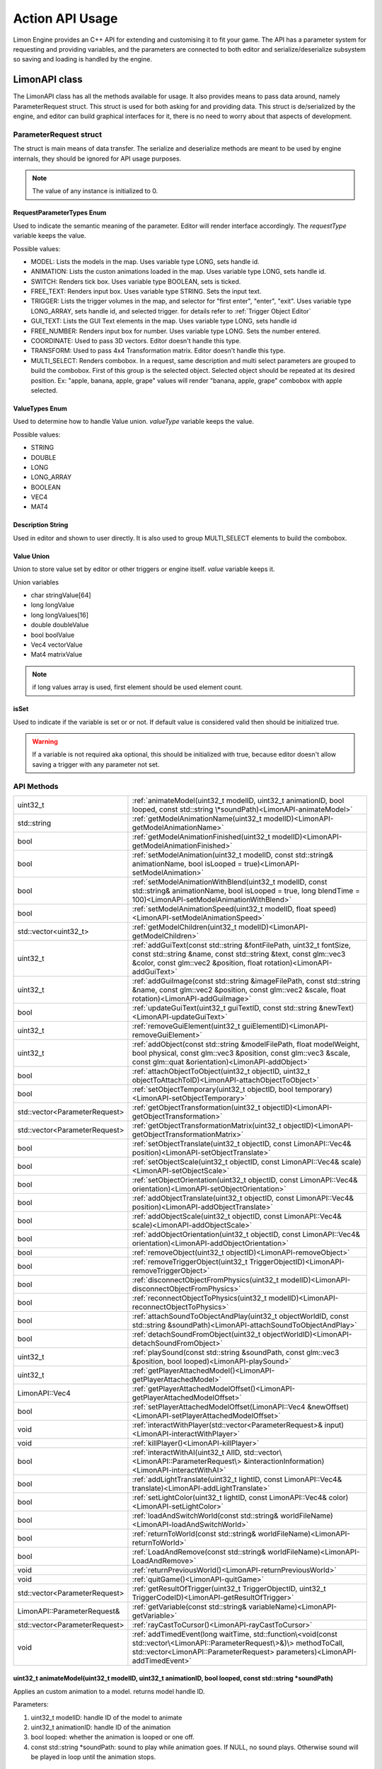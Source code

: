 ================
Action API Usage
================

Limon Engine provides an C++ API for extending and customising it to fit your game. The API has a parameter system for requesting and providing variables, and the parameters are connected to both editor and serialize/deserialize subsystem so saving and loading is handled by the engine.

LimonAPI class
##############

The LimonAPI class has all the methods available for usage. It also provides means to pass data around, namely ParameterRequest struct. This struct is used for both asking for and providing data. This struct is de/serialized by the engine, and editor can build graphical interfaces for it, there is no need to worry about that aspects of development.

.. _ParameterRequest:

ParameterRequest struct
_______________________

The struct is main means of data transfer. The serialize and deserialize methods are meant to be used by engine internals, they should be ignored for API usage purposes.

.. note::
    The value of any instance is initialized to 0.

RequestParameterTypes Enum
==========================

Used to indicate the semantic meaning of the parameter. Editor will render interface accordingly. The *requestType* variable keeps the value.

Possible values:

* MODEL: Lists the models in the map. Uses variable type LONG, sets handle id.
* ANIMATION: Lists the custon animations loaded in the map. Uses variable type LONG, sets handle id.
* SWITCH: Renders tick box. Uses variable type BOOLEAN, sets is ticked.
* FREE_TEXT: Renders input box. Uses variable type STRING. Sets the input text.
* TRIGGER: Lists the trigger volumes in the map, and selector for "first enter", "enter", "exit". Uses variable type LONG_ARRAY, sets handle id, and selected trigger. for details refer to :ref:`Trigger Object Editor`
* GUI_TEXT: Lists the GUI Text elements in the map. Uses variable type LONG, sets handle id
* FREE_NUMBER: Renders input box for number. Uses variable type LONG. Sets the number entered.
* COORDINATE: Used to pass 3D vectors. Editor doesn't handle this type.
* TRANSFORM: Used to pass 4x4 Transformation matrix. Editor doesn't handle this type.
* MULTI_SELECT: Renders combobox. In a request, same description and multi select parameters are grouped to build the combobox. First of this group is the selected object. Selected object should be repeated at its desired position. Ex: "apple, banana, apple, grape" values will render "banana, apple, grape" combobox with apple selected.

ValueTypes Enum
===============

Used to determine how to handle Value union. *valueType* variable keeps the value.

Possible values:

* STRING
* DOUBLE
* LONG
* LONG_ARRAY
* BOOLEAN
* VEC4
* MAT4

Description String
==================

Used in editor and shown to user directly. It is also used to group MULTI_SELECT elements to build the combobox.

Value Union
===========

Union to store value set by editor or other triggers or engine itself. *value* variable keeps it.

Union variables

* char stringValue[64]
* long longValue
* long longValues[16]
* double doubleValue
* bool boolValue
* Vec4 vectorValue
* Mat4 matrixValue

.. note::
    if long values array is used, first element should be used element count.

isSet
=====

Used to indicate if the variable is set or or not. If default value is considered valid then should be initialized true.

.. warning::
    If a variable is not required aka optional, this should be initialized with true, because editor doesn't allow saving a trigger with any parameter not set.

API Methods
___________

+-------------------------------+-------------------------------------------------------------------------------------------------------------------------------------------------------------------------------------------------------------------+
|uint32_t                       |:ref:`animateModel(uint32_t modelID, uint32_t animationID, bool looped, const std::string \*soundPath)<LimonAPI-animateModel>`                                                                                     |
+-------------------------------+-------------------------------------------------------------------------------------------------------------------------------------------------------------------------------------------------------------------+
|std::string                    |:ref:`getModelAnimationName(uint32_t modelID)<LimonAPI-getModelAnimationName>`                                                                                                                                     |
+-------------------------------+-------------------------------------------------------------------------------------------------------------------------------------------------------------------------------------------------------------------+
|bool                           |:ref:`getModelAnimationFinished(uint32_t modelID)<LimonAPI-getModelAnimationFinished>`                                                                                                                             |
+-------------------------------+-------------------------------------------------------------------------------------------------------------------------------------------------------------------------------------------------------------------+
|bool                           |:ref:`setModelAnimation(uint32_t modelID, const std::string& animationName, bool isLooped = true)<LimonAPI-setModelAnimation>`                                                                                     |
+-------------------------------+-------------------------------------------------------------------------------------------------------------------------------------------------------------------------------------------------------------------+
|bool                           |:ref:`setModelAnimationWithBlend(uint32_t modelID, const std::string& animationName, bool isLooped = true, long blendTime = 100)<LimonAPI-setModelAnimationWithBlend>`                                             |
+-------------------------------+-------------------------------------------------------------------------------------------------------------------------------------------------------------------------------------------------------------------+
|bool                           |:ref:`setModelAnimationSpeed(uint32_t modelID, float speed)<LimonAPI-setModelAnimationSpeed>`                                                                                                                      |
+-------------------------------+-------------------------------------------------------------------------------------------------------------------------------------------------------------------------------------------------------------------+
|std::vector<uint32_t>          |:ref:`getModelChildren(uint32_t modelID)<LimonAPI-getModelChildren>`                                                                                                                                               |
+-------------------------------+-------------------------------------------------------------------------------------------------------------------------------------------------------------------------------------------------------------------+
|uint32_t                       |:ref:`addGuiText(const std::string &fontFilePath, uint32_t fontSize, const std::string &name, const std::string &text, const glm::vec3 &color, const glm::vec2 &position, float rotation)<LimonAPI-addGuiText>`    |
+-------------------------------+-------------------------------------------------------------------------------------------------------------------------------------------------------------------------------------------------------------------+
|uint32_t                       |:ref:`addGuiImage(const std::string &imageFilePath, const std::string &name, const glm::vec2 &position, const glm::vec2 &scale, float rotation)<LimonAPI-addGuiImage>`                                             |
+-------------------------------+-------------------------------------------------------------------------------------------------------------------------------------------------------------------------------------------------------------------+
|bool                           |:ref:`updateGuiText(uint32_t guiTextID, const std::string &newText)<LimonAPI-updateGuiText>`                                                                                                                       |
+-------------------------------+-------------------------------------------------------------------------------------------------------------------------------------------------------------------------------------------------------------------+
|uint32_t                       |:ref:`removeGuiElement(uint32_t guiElementID)<LimonAPI-removeGuiElement>`                                                                                                                                          |
+-------------------------------+-------------------------------------------------------------------------------------------------------------------------------------------------------------------------------------------------------------------+
|uint32_t                       |:ref:`addObject(const std::string &modelFilePath, float modelWeight, bool physical, const glm::vec3 &position, const glm::vec3 &scale, const glm::quat &orientation)<LimonAPI-addObject>`                          |
+-------------------------------+-------------------------------------------------------------------------------------------------------------------------------------------------------------------------------------------------------------------+
|bool                           |:ref:`attachObjectToObject(uint32_t objectID, uint32_t objectToAttachToID)<LimonAPI-attachObjectToObject>`                                                                                                         |
+-------------------------------+-------------------------------------------------------------------------------------------------------------------------------------------------------------------------------------------------------------------+
|bool                           |:ref:`setObjectTemporary(uint32_t objectID, bool temporary)<LimonAPI-setObjectTemporary>`                                                                                                                          |
+-------------------------------+-------------------------------------------------------------------------------------------------------------------------------------------------------------------------------------------------------------------+
|std::vector<ParameterRequest>  |:ref:`getObjectTransformation(uint32_t objectID)<LimonAPI-getObjectTransformation>`                                                                                                                                |
+-------------------------------+-------------------------------------------------------------------------------------------------------------------------------------------------------------------------------------------------------------------+
|std::vector<ParameterRequest>  |:ref:`getObjectTransformationMatrix(uint32_t objectID)<LimonAPI-getObjectTransformationMatrix>`                                                                                                                    |
+-------------------------------+-------------------------------------------------------------------------------------------------------------------------------------------------------------------------------------------------------------------+
|bool                           |:ref:`setObjectTranslate(uint32_t objectID, const LimonAPI::Vec4& position)<LimonAPI-setObjectTranslate>`                                                                                                          |
+-------------------------------+-------------------------------------------------------------------------------------------------------------------------------------------------------------------------------------------------------------------+
|bool                           |:ref:`setObjectScale(uint32_t objectID, const LimonAPI::Vec4& scale)<LimonAPI-setObjectScale>`                                                                                                                     |
+-------------------------------+-------------------------------------------------------------------------------------------------------------------------------------------------------------------------------------------------------------------+
|bool                           |:ref:`setObjectOrientation(uint32_t objectID, const LimonAPI::Vec4& orientation)<LimonAPI-setObjectOrientation>`                                                                                                   |
+-------------------------------+-------------------------------------------------------------------------------------------------------------------------------------------------------------------------------------------------------------------+
|bool                           |:ref:`addObjectTranslate(uint32_t objectID, const LimonAPI::Vec4& position)<LimonAPI-addObjectTranslate>`                                                                                                          |
+-------------------------------+-------------------------------------------------------------------------------------------------------------------------------------------------------------------------------------------------------------------+
|bool                           |:ref:`addObjectScale(uint32_t objectID, const LimonAPI::Vec4& scale)<LimonAPI-addObjectScale>`                                                                                                                     |
+-------------------------------+-------------------------------------------------------------------------------------------------------------------------------------------------------------------------------------------------------------------+
|bool                           |:ref:`addObjectOrientation(uint32_t objectID, const LimonAPI::Vec4& orientation)<LimonAPI-addObjectOrientation>`                                                                                                   |
+-------------------------------+-------------------------------------------------------------------------------------------------------------------------------------------------------------------------------------------------------------------+
|bool                           |:ref:`removeObject(uint32_t objectID)<LimonAPI-removeObject>`                                                                                                                                                      |
+-------------------------------+-------------------------------------------------------------------------------------------------------------------------------------------------------------------------------------------------------------------+
|bool                           |:ref:`removeTriggerObject(uint32_t TriggerObjectID)<LimonAPI-removeTriggerObject>`                                                                                                                                 |
+-------------------------------+-------------------------------------------------------------------------------------------------------------------------------------------------------------------------------------------------------------------+
|bool                           |:ref:`disconnectObjectFromPhysics(uint32_t modelID)<LimonAPI-disconnectObjectFromPhysics>`                                                                                                                         |
+-------------------------------+-------------------------------------------------------------------------------------------------------------------------------------------------------------------------------------------------------------------+
|bool                           |:ref:`reconnectObjectToPhysics(uint32_t modelID)<LimonAPI-reconnectObjectToPhysics>`                                                                                                                               |
+-------------------------------+-------------------------------------------------------------------------------------------------------------------------------------------------------------------------------------------------------------------+
|bool                           |:ref:`attachSoundToObjectAndPlay(uint32_t objectWorldID, const std::string &soundPath)<LimonAPI-attachSoundToObjectAndPlay>`                                                                                       |
+-------------------------------+-------------------------------------------------------------------------------------------------------------------------------------------------------------------------------------------------------------------+
|bool                           |:ref:`detachSoundFromObject(uint32_t objectWorldID)<LimonAPI-detachSoundFromObject>`                                                                                                                               |
+-------------------------------+-------------------------------------------------------------------------------------------------------------------------------------------------------------------------------------------------------------------+
|uint32_t                       |:ref:`playSound(const std::string &soundPath, const glm::vec3 &position, bool looped)<LimonAPI-playSound>`                                                                                                         |
+-------------------------------+-------------------------------------------------------------------------------------------------------------------------------------------------------------------------------------------------------------------+
|uint32_t                       |:ref:`getPlayerAttachedModel()<LimonAPI-getPlayerAttachedModel>`                                                                                                                                                   |
+-------------------------------+-------------------------------------------------------------------------------------------------------------------------------------------------------------------------------------------------------------------+
|LimonAPI::Vec4                 |:ref:`getPlayerAttachedModelOffset()<LimonAPI-getPlayerAttachedModelOffset>`                                                                                                                                       |
+-------------------------------+-------------------------------------------------------------------------------------------------------------------------------------------------------------------------------------------------------------------+
|bool                           |:ref:`setPlayerAttachedModelOffset(LimonAPI::Vec4 &newOffset)<LimonAPI-setPlayerAttachedModelOffset>`                                                                                                              |
+-------------------------------+-------------------------------------------------------------------------------------------------------------------------------------------------------------------------------------------------------------------+
|void                           |:ref:`interactWithPlayer(std::vector<ParameterRequest>& input)<LimonAPI-interactWithPlayer>`                                                                                                                       |
+-------------------------------+-------------------------------------------------------------------------------------------------------------------------------------------------------------------------------------------------------------------+
|void                           |:ref:`killPlayer()<LimonAPI-killPlayer>`                                                                                                                                                                           |
+-------------------------------+-------------------------------------------------------------------------------------------------------------------------------------------------------------------------------------------------------------------+
|bool                           |:ref:`interactWithAI(uint32_t AIID, std::vector\<LimonAPI::ParameterRequest\> &interactionInformation)<LimonAPI-interactWithAI>`                                                                                   |
+-------------------------------+-------------------------------------------------------------------------------------------------------------------------------------------------------------------------------------------------------------------+
|bool                           |:ref:`addLightTranslate(uint32_t lightID, const LimonAPI::Vec4& translate)<LimonAPI-addLightTranslate>`                                                                                                            |
+-------------------------------+-------------------------------------------------------------------------------------------------------------------------------------------------------------------------------------------------------------------+
|bool                           |:ref:`setLightColor(uint32_t lightID, const LimonAPI::Vec4& color)<LimonAPI-setLightColor>`                                                                                                                        |
+-------------------------------+-------------------------------------------------------------------------------------------------------------------------------------------------------------------------------------------------------------------+
|bool                           |:ref:`loadAndSwitchWorld(const std::string& worldFileName)<LimonAPI-loadAndSwitchWorld>`                                                                                                                           |
+-------------------------------+-------------------------------------------------------------------------------------------------------------------------------------------------------------------------------------------------------------------+
|bool                           |:ref:`returnToWorld(const std::string& worldFileName)<LimonAPI-returnToWorld>`                                                                                                                                     |
+-------------------------------+-------------------------------------------------------------------------------------------------------------------------------------------------------------------------------------------------------------------+
|bool                           |:ref:`LoadAndRemove(const std::string& worldFileName)<LimonAPI-LoadAndRemove>`                                                                                                                                     |
+-------------------------------+-------------------------------------------------------------------------------------------------------------------------------------------------------------------------------------------------------------------+
|void                           |:ref:`returnPreviousWorld()<LimonAPI-returnPreviousWorld>`                                                                                                                                                         |
+-------------------------------+-------------------------------------------------------------------------------------------------------------------------------------------------------------------------------------------------------------------+
|void                           |:ref:`quitGame()<LimonAPI-quitGame>`                                                                                                                                                                               |
+-------------------------------+-------------------------------------------------------------------------------------------------------------------------------------------------------------------------------------------------------------------+
|std::vector<ParameterRequest>  |:ref:`getResultOfTrigger(uint32_t TriggerObjectID, uint32_t TriggerCodeID)<LimonAPI-getResultOfTrigger>`                                                                                                           |
+-------------------------------+-------------------------------------------------------------------------------------------------------------------------------------------------------------------------------------------------------------------+
|LimonAPI::ParameterRequest&    |:ref:`getVariable(const std::string& variableName)<LimonAPI-getVariable>`                                                                                                                                          |
+-------------------------------+-------------------------------------------------------------------------------------------------------------------------------------------------------------------------------------------------------------------+
|std::vector<ParameterRequest>  |:ref:`rayCastToCursor()<LimonAPI-rayCastToCursor>`                                                                                                                                                                 |
+-------------------------------+-------------------------------------------------------------------------------------------------------------------------------------------------------------------------------------------------------------------+
|void                           |:ref:`addTimedEvent(long waitTime, std::function\<void(const std::vector\<LimonAPI::ParameterRequest\>&)\> methodToCall, std::vector<LimonAPI::ParameterRequest> parameters)<LimonAPI-addTimedEvent>`              |
+-------------------------------+-------------------------------------------------------------------------------------------------------------------------------------------------------------------------------------------------------------------+

.. _LimonAPI-animateModel:

uint32_t animateModel(uint32_t modelID, uint32_t animationID, bool looped, const std::string \*soundPath)
=========================================================================================================

Applies an custom animation to a model. returns model handle ID.

Parameters:

#. uint32_t modelID: handle ID of the model to animate
#. uint32_t animationID: handle ID of the animation
#. bool looped: whether the animation is looped or one off.
#. const std::string \*soundPath: sound to play while animation goes.  If NULL, no sound plays. Otherwise sound will be played in loop until the animation stops.

.. _LimonAPI-getModelAnimationName:

std::string getModelAnimationName(uint32_t modelID)
===================================================

Returns current "Asset" animation name of the model. If a custom animation is applied to the model, it is not returned. Returns empty string when model is not found.

Parameters:

#. uint32_t modelID: handle ID of the model to check for animation name

.. note::
    Asset Animation names are not managed by Limon, so it is possible empty string to be name of an animation.

.. _LimonAPI-getModelAnimationFinished:

bool getModelAnimationFinished(uint32_t modelID)
================================================

Returns true if model finished playing animation. For looped animations always returns false. Also returns false if model is not found.

Parameters:

#. uint32_t modelID: handle ID of the model to check for animation state

.. _LimonAPI-setModelAnimation:

bool setModelAnimation(uint32_t modelID, const std::string& animationName, bool isLooped = true)
=========================================================================================

Applies an "Asset" animation to a model. Returns false if model is not found.

Parameters:

#. uint32_t modelID: handle ID of the model to animate
#. const std::string& animationName: Name of the animation to play
#. bool isLooped: Whether play animation and stop, or play in a loop

.. _LimonAPI-setModelAnimationWithBlend:

bool setModelAnimationWithBlend(uint32_t modelID, const std::string& animationName, bool isLooped = true, long blendTime = 100)
========================================================================================================================

Applies an "Asset" animation to a model, blending it (using linear interpolation) with the previous animation. Returns false if model is not found.

Parameters:

#. uint32_t modelID: handle ID of the model to animate
#. const std::string& animationName: Name of the animation to play
#. bool isLooped: Whether play animation and stop, or play in a loop
#. long blendTime: How long the previous animation will effect state.

.. _LimonAPI-setModelAnimationSpeed:

bool setModelAnimationSpeed(uint32_t modelID, float speed)
==========================================================

Changes animation speed by given factor. speed=2.0 will double the animation speed. Speed values < 0.001f will be rejected and return false. If model is not found it will return false

Parameters:

#. uint32_t modelID: handle ID of the model to animate
#. float speed: Animation time multiplier


.. _LimonAPI-getModelChildren:

std::vector<uint32_t> getModelChildren(uint32_t modelID)
========================================================

Returns a vector of IDs with all children of model. Returns empty list for Model not found, as well as no children found.

Parameters:

#. uint32_t modelID: handle ID of the model to check for children

.. _LimonAPI-addGuiText:

uint32_t addGuiText(const std::string &fontFilePath, uint32_t fontSize, const std::string &name, const std::string &text, const glm::vec3 &color, const glm::vec2 &position, float rotation)
============================================================================================================================================================================================

Adds GUI Text to world. Returns created GUITexts handle ID.

Parameters:

#. const std::string &fontFilePath: Font file to use while rendering the text.
#. uint32_t fontSize: Font size
#. const std::string &name: Name of the GameObject GUIText
#. const std::string &text: Text to render
#. const glm::vec3 &color: Text color
#. const glm::vec2 &position: Position of the Text. This values will be between 0 and 1. 0,0 means left bottom and 1,1 means right top
#. float rotation: Rotation of the text. 0 is upwards. it is in rads and clockwise.

.. _LimonAPI-addGuiImage:

uint32_t addGuiImage(const std::string &imageFilePath, const std::string &name, const glm::vec2 &position, const glm::vec3 &scale, float rotation)
============================================================================================================================================================================================

Adds GUI Image to world. Returns created GUIImage handle ID.

Parameters:

#. const std::string &imageFilePath: Image files path.
#. const std::string &name: Name of the GameObject GUIImage
#. const glm::vec2 &position: Position of the Text. This values will be between 0 and 1. 0,0 means left bottom and 1,1 means right top
#. const glm::vec2 &scale: scale of the image.
#. float rotation: Rotation of the text. 0 is upwards. it is in rads and clockwise.

.. _LimonAPI-updateGuiText:

bool updateGuiText(uint32_t guiTextID, const std::string &newText)
==================================================================

Updates rendered text of the GUIText provided by the handle ID. Returns true if successful, false if handle ID invalid.

Parameters:

#. uint32_t guiTextID
#. const std::string &newText

.. _LimonAPI-removeGuiElement:

uint32_t removeGuiElement(uint32_t guiElementID)
================================================

Removes the GUIText indicated by the handle ID. Returns 0 for success, 1 for invalid Handle ID

Parameters:

#. uint32_t guiElementID: GUIText handle ID

.. _LimonAPI-addObject:

uint32_t addObject(const std::string &modelFilePath, float modelWeight, bool physical, const glm::vec3 &position, const glm::vec3 &scale, const glm::quat &orientation)
============================================================================================================================================================================================

Adds Model to world. Returns created Model handle ID.

Parameters:

#. const std::string &modelFilePath: Model files path.
#. float modelWeight: Weight of the model. 0 means object is static, and it won't move.
#. bool physical: Whether model has physical interactions or not. If set to false, it won't collide with anything.
#. const glm::vec3 &position: World position of the Object. Please note some objects has their center set to their feet.
#. const glm::vec3 &scale: scale of the object.
#. const glm::quat &orientation: Rotation of the model.


.. _LimonAPI-attachObjectToObject:

bool attachObjectToObject(uint32_t objectID, uint32_t objectToAttachToID)
====================================

Attaches object indicated by the handle ID, to another object indicated by second parameter. Returns true for success, false for invalid Handle ID for either parameter. Attachment means if parent object move, child will move too. Example usage: bullet hole decals to dynamic objects. The object should have a transformation relative to the object it will be attached.

Parameters:

#. uint32_t objectID: handle id of the object to attach as child.
#. uint32_t objectToAttachToID: handle id of the object to attach as parent.

.. _LimonAPI-setObjectTemporary:

bool setObjectTemporary(uint32_t objectID, bool temporary)
====================================

Changes objects temporary flag. If an object is temporary, it won't be saved with map save. There is no other difference. Returns false if object can't be found. Returns true if successful.

Parameters:

#. uint32_t objectID: handle id of the object to change flag.
#. bool temporary: whether flag is set or not. True value will prevent save with the map.

.. _LimonAPI-getObjectTransformation:

std::vector<LimonAPI::ParameterRequest> getObjectTransformation(uint32_t objectID)
====================================

returns objects transformation information. If the object ID is valid, the returned vector will contain 3 vec4 parameters, translate, scale, orientation in respective order. For translate and scale, w component is not used. Orientation is in quaternion form. Returns empty vector if object not found.

Parameters:

#. uint32_t objectID: handle id of the object to get transformation.

.. _LimonAPI-getObjectTransformationMatrix:

std::vector<LimonAPI::ParameterRequest> getObjectTransformationMatrix(uint32_t objectID)
====================================

returns objects transformation matrix. If object has custom matrix generation (Physical object can define offsets), transformation might not be enough to build the matrix. This method provides objects matrix as Limon Engine has it. Returns empty vector if object not found.

Parameters:

#. uint32_t objectID: handle id of the object to get transformation matrix.

.. _LimonAPI-setObjectTranslate:

bool setObjectTranslate(uint32_t objectID, const LimonAPI::Vec4& position)
====================================

Sets objects world position to 2. parameter. Returns false if object is not found.

Parameters:

#. uint32_t objectID: handle id of the object to change position.
#. const LimonAPI::Vec4& position: new position of the object

.. note::
    Fourth element in the vector is ignored.

.. _LimonAPI-setObjectScale:

bool setObjectScale(uint32_t objectID, const LimonAPI::Vec4& scale)
====================================

Sets objects scale to 2. parameter. Returns false if object is not found.

Parameters:

#. uint32_t objectID: handle id of the object to change scale.
#. const LimonAPI::Vec4& scale: new scale of the object

.. note::
    Fourth element in the vector is ignored.

.. _LimonAPI-setObjectOrientation:

bool setObjectOrientation(uint32_t objectID, const LimonAPI::Vec4& orientation)
====================================

Sets object world orientation to 2. parameter, aka rotates it. Returns false if object is not found.

Parameters:

#. uint32_t objectID: handle id of the object to change orientation.
#. const LimonAPI::Vec4& orientation: new orientation of the object

.. _LimonAPI-addObjectTranslate:

bool addObjectTranslate(uint32_t objectID, const LimonAPI::Vec4& position)
====================================

Adds given vector to objects current world position, effectively moving it. Returns false if object is not found.

Parameters:

#. uint32_t objectID: handle id of the object to change position.
#. const LimonAPI::Vec4& position: position change desired for the object

.. note::
    Fourth element in the vector is ignored.

.. _LimonAPI-addObjectScale:

bool addObjectScale(uint32_t objectID, const LimonAPI::Vec4& scale)
====================================

Scales the object, in respect to its current scale. If object is scaled to double of its original size before this call, and this call scales it to half, object will be at its original size afterwards. Returns false if object is not found.

Parameters:

#. uint32_t objectID: handle id of the object to change scale.
#. const LimonAPI::Vec4& scale: scale of object in respect to current scale.

.. note::
    Fourth element in the vector is ignored.

.. _LimonAPI-addObjectOrientation:

bool addObjectOrientation(uint32_t objectID, const LimonAPI::Vec4& orientation)
====================================

Rotates the object from current orientation. Returns false if object ID not found.

Parameters:

#. uint32_t objectID: handle id of the object to change orientation.
#. const LimonAPI::Vec4& orientation: new position of the object

.. _LimonAPI-removeObject:

bool removeObject(uint32_t objectID)
====================================

Removes object indicated by the handle ID passed. Returns true for success, false for invalid Handle ID.

Parameters:

#. uint32_t objectID: handle id of the object to remove. Note the variable name is wrong.


.. _LimonAPI-removeTriggerObject:

bool removeTriggerObject(uint32_t TriggerObjectID)
==================================================

Removes trigger volume indicated by the handle ID passed. Returns true for success, false if trigger handle ID invalid.

Parameters:

#. uint32_t TriggerObjectID: handle id of the trigger volume to remove.

.. _LimonAPI-disconnectObjectFromPhysics:

bool disconnectObjectFromPhysics(uint32_t modelID)
==================================================

Disconnects the model from physics, but it will be rendered as usual. Including custom and asset builtin animations. Returns true for success, false for fail. Fail can be either Handle ID invalid or the object is not a model, and can't be disconnected.

Parameters:

#. uint32_t modelID: handle id of the model to disconnect.


.. _LimonAPI-reconnectObjectToPhysics:

bool reconnectObjectToPhysics(uint32_t modelID)
===============================================

Connects the model from physics. Returns true for success, false for fail. Fail can be either Handle ID invalid or the object is not a model, and can't be connected. Does nothing if already connected, returns true.

Parameters:

#. uint32_t modelID: handle id of the model to connect.

.. _LimonAPI-attachSoundToObjectAndPlay:

bool attachSoundToObjectAndPlay(uint32_t objectWorldID, const std::string &soundPath)
=====================================================================================

Creates a sound, attaches it to an object and plays. The sound is played in loop. Attaching an object means the sound source position and velocity will follow the object. Returns false if the object is not found.

Parameter:

#. uint32_t objectWorldID: Handle id of the object to attach.
#. const std::string &soundPath: Path of the sound to play.

.. _LimonAPI-detachSoundFromObject:

bool detachSoundFromObject(uint32_t objectWorldID)
==================================================

Removes the sound already attached from the object, and stops the sound. Returns false if the object is not found.

Parameter:

#. uint32_t objectWorldID: Handle id of the object to remove.

.. _LimonAPI-playSound:

uint32_t playSound(const std::string &soundPath, const glm::vec3 &position, bool looped)
====================================================================================

Creates and plays a sound. Returns uin32_t playing sound ID.

Parameters:

#. const std::string &soundPath: Path of the sound to play.
#. const glm::vec3 &position: World position of the sound source.
#. bool looped: Play once or play in a loop

.. _LimonAPI-getPlayerAttachedModel:

uint32_t getPlayerAttachedModel()
====================================================================================

Returns the model ID of player attachment. return 0 if player has no attachment.

Parameters:

none

.. note::
    Player attachment might have children, check :ref:`getModelChildren method <LimonAPI-getModelChildren>`

.. _LimonAPI-getPlayerAttachedModelOffset:

LimonAPI::Vec4 getPlayerAttachedModelOffset()
====================================================================================

Returns offset of the model attached to player. returns Vec4(0,0,0,0) if player has no attachment.

Parameters:

none

.. _LimonAPI-setPlayerAttachedModelOffsetWithAI:

bool setPlayerAttachedModelOffset(LimonAPI::Vec4 newOffset)
====================================================================================

Sets offset to player attachment. Returns false if player has no attachment.

Parameters:

#. LimonAPI::Vec4: offset to set. w component of parameter ignored.

.. _LimonAPI-interactWithPlayer:

void interactWithPlayer(std::vector<LimonAPI::ParameterRequest> &interactionInformation)
====================================================================================

Sends the interaction information to player Extension. If no extension is loaded, it will not have any effect.

Parameters:

#. std::vector<LimonAPI::ParameterRequest> &interactionInformation: Parameters to pass.

.. _LimonAPI-killPlayer:

void killPlayer()
====================================================================================

Kills the player.

Parameters:

none

.. _LimonAPI-interactWithAI:

bool interactWithAI(uint32_t AIID, std::vector<LimonAPI::ParameterRequest> &interactionInformation)
====================================================================================

Sends the parameters to AI as new interaction. Since AI is an extension point, the parameters required are not defined by Limon engine. Returns false if no AI actor with given ID found.

Parameters:

#. uint32_t AIID: ID of AI actor to send the data
#. std::vector<LimonAPI::ParameterRequest> &interactionInformation: Parameters to pass.

.. _LimonAPI-addLightTranslate:

bool addLightTranslate(uint32_t lightID, const LimonAPI::Vec4& translate)
=========================================================================

Adds given translate to current position of the light indicated by the lightID. Returns false if no light with given ID found.

Parameters:

#. uint32_t lightID: ID of light to translate
#. const LimonAPI::Vec4& translate: Translate vector to add. W component will be ignored.

.. _LimonAPI-setLightColor:

bool setLightColor(uint32_t lightID, const LimonAPI::Vec4& color)
=================================================================

Sets the color of the light, indicated by lightID parameter. Returns false if no light with given ID found.

Parameters:

#. uint32_t lightID: ID of light to change color
#. const LimonAPI::Vec4& color: RGB color to set. W component will be ignored.

.. _LimonAPI-loadAndSwitchWorld:

bool loadAndSwitchWorld(const std::string& worldFileName)
=========================================================

Loads a world file, then switches the current world to the newly loaded one. If the world file was already loaded, removes the old one, effectively resetting the world. Returns false if the world file couldn't be loaded.

Parameters:

#. const std::string& worldFileName: The file path+name of the world to load.

.. _LimonAPI-returnToWorld:

bool returnToWorld(const std::string& worldFileName)
====================================================

Checks if the world file is loaded. If it is not, loads the world. Then changes the current world to requested one. Returns false if the world file couldn't be loaded.

Parameters:

#. const std::string& worldFileName: The file path+name of the world to load.

.. _LimonAPI-LoadAndRemove:

bool LoadAndRemove(const std::string& worldFileName)
====================================================

Loads the world requested, and removes the current world. Returns true if load successful, false if not. If not successful, world doesn't change.

It is used to switch between big worlds, like game maps. It is not necessary to clear menu worlds since they use very little memory.

.. note::
    This method clears the return previous world stack.

Parameters:

#. const std::string& worldFileName: The file path+name of the world to load.

.. _LimonAPI-returnPreviousWorld:

void returnPreviousWorld()
==========================

Returns to the world that was running before current. If no world is found, it will be a noop.

Parameters:

none

.. _LimonAPI-quitGame:

void quitGame()
===============

Clears the open devices and quits the game, shutting down the engine process.

.. _LimonAPI-getResultOfTrigger:

std::vector<LimonAPI::ParameterRequest> getResultOfTrigger(uint32_t TriggerObjectID, uint32_t TriggerCodeID)
============================================================================================================

Returns the result of the trigger object. For details, check :ref:`trigger object editor<Trigger Object Editor>`

Parameters:

#. uint32_t TriggerObjectID: The handleID of trigger object
#. uint32_t TriggerCodeID: Which triggers result is requested. 1-> first enter, 2-> enter, 3-> exit.


.. _LimonAPI-getVariable:

LimonAPI::ParameterRequest& getVariable(const std::string& variableName)
========================================================================

Returns variable from global variable store. If the variable is never set, it will be 0 initialized. Returned reference can be updated, doing so will be setting the parameter.

The variables are accessible by all triggers, and there are no safety checks. User is fully responsible for use of them.

.. warning::
    The variables are not save with world itself, so they should be considered temporary.

Parameters:

#. const std::string& variableName: The name of the variable that should be returned.

.. _LimonAPI-rayCastToCursor:

std::vector<ParameterRequest> rayCastToCursor()
===============================================

Returns information about what is under player cursor (crosshair). If nothing is found, empty vector is returned.
if something is hit, return vector will have the following information:

#. ObjectID of the hit object
#. hit coordinates
#. hit normal
#. if Object has AI, AI id. If not, this parameter will not be in the vector.

Parameters:

none

.. _LimonAPI-addTimedEvent:

void addTimedEvent(long waitTime, std::function<void(const std::vector<LimonAPI::ParameterRequest>&)> methodToCall, std::vector<LimonAPI::ParameterRequest> parameters)
=======================================================================================================================================================================

Runs the given method, with passed parameters, after a given amount of time.

#. long waitTime: How long to wait before call, in milliseconds.
#. std::function<void(const std::vector<LimonAPI::ParameterRequest>&)> methodToCall: function to call.
#. std::vector<LimonAPI::ParameterRequest> parameters: parameters of that function call.

.. note::
    Wait time is not precise beyond game ticks. Limon Engine internally ticks each 1/60 seconds.

.. warning::
    If function is part of an object, and that object is removed, engine might crash. Avoiding those situations are game developers responsibility.

Parameters:

none

.. _LimonAPI-HowToImplementAnAction:

How to Implement an action
##########################

Actions are generalized by the class TriggerInterface, under src/GamePlay of the engine. Each new action must implement this interface.

TriggerInterface Class
______________________

+---------------------------------------------------+-----------------------------------------------------------------------------------------------+
|                                                   |:ref:`TriggerInterface(LimonAPI \*limonAPI)<TriggerInterface-TriggerInterface>`                |
+---------------------------------------------------+-----------------------------------------------------------------------------------------------+
|std::vector<LimonAPI::ParameterRequest>            |:ref:`getParameters()<TriggerInterface-getParameters>`                                         |
+---------------------------------------------------+-----------------------------------------------------------------------------------------------+
|bool                                               |:ref:`run(std::vector\<LimonAPI::ParameterRequest\>parameters)<TriggerInterface-run>`          |
+---------------------------------------------------+-----------------------------------------------------------------------------------------------+
|std::vector<LimonAPI::ParameterRequest>            |:ref:`getResults()<TriggerInterface-getResults>`                                               |
+---------------------------------------------------+-----------------------------------------------------------------------------------------------+
|std::string                                        |:ref:`getName() const<TriggerInterface-getName>`                                               |
+---------------------------------------------------+-----------------------------------------------------------------------------------------------+

.. _TriggerInterface-TriggerInterface:

TriggerInterface(LimonAPI \*limonAPI)
=====================================
The constructor of the interface.

.. note::
    All actions must have the same signature, no other parameters should be required.

.. _TriggerInterface-getParameters:

getParameters()
===============

Returns a vector of :ref:`ParameterRequest`, These parameters are going to be set by map designer using the editor.

.. _TriggerInterface-run:

run(std::vector<LimonAPI::ParameterRequest>parameters)
======================================================

The parameters with their set values will be provided. The logic of the action should be this method. Return true if run succesfully. Return false if the run failed for some reason.

.. _TriggerInterface-getResults:

getResults()
============

The actions result might be queried by other actions. This method should return the results. Engine itself doesn't use this method, so it can return an empty vector. The usage of this method is game specific.

For example if the action adds a GUI element, and another action wants to remove this element, the other action might query for gui element id.

.. _TriggerInterface-getName:

getName() const
===============

Returns the name of the action.

.. warning::
    The name must be unique, or the results will be undefined.